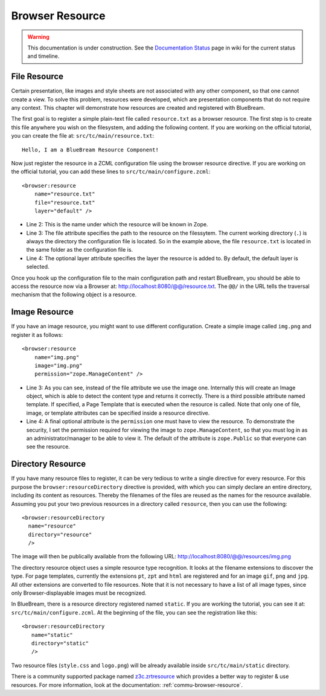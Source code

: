 .. _man-browser-resource:

Browser Resource
================

.. warning::

   This documentation is under construction.  See the `Documentation
   Status <http://wiki.zope.org/bluebream/DocumentationStatus>`_ page
   in wiki for the current status and timeline.

File Resource
-------------

Certain presentation, like images and style sheets are not associated
with any other component, so that one cannot create a view.  To solve
this problem, resources were developed, which are presentation
components that do not require any context.  This chapter will
demonstrate how resources are created and registered with BlueBream.

The first goal is to register a simple plain-text file called
``resource.txt`` as a browser resource.  The first step is to create
this file anywhere you wish on the filesystem, and adding the
following content.  If you are working on the official tutorial, you
can create the file at: ``src/tc/main/resource.txt``::

  Hello, I am a BlueBream Resource Component!

Now just register the resource in a ZCML configuration file using the
browser resource directive.  If you are working on the official
tutorial, you can add these lines to ``src/tc/main/configure.zcml``::

  <browser:resource
      name="resource.txt"
      file="resource.txt"
      layer="default" />

- Line 2: This is the name under which the resource will be known in
  Zope.

- Line 3: The file attribute specifies the path to the resource on
  the filessytem.  The current working directory (``.``) is always
  the directory the configuration file is located.  So in the example
  above, the file ``resource.txt`` is located in the same folder as
  the configuration file is.

- Line 4: The optional layer attribute specifies the layer the
  resource is added to.  By default, the default layer is selected.

Once you hook up the configuration file to the main configuration
path and restart BlueBream, you should be able to access the resource
now via a Browser at: http://localhost:8080/@@/resource.txt.  The
``@@/`` in the URL tells the traversal mechanism that the following
object is a resource.

Image Resource
--------------

If you have an image resource, you might want to use different
configuration.  Create a simple image called ``img.png`` and register
it as follows::

  <browser:resource
      name="img.png"
      image="img.png"
      permission="zope.ManageContent" />

- Line 3: As you can see, instead of the file attribute we use the
  image one.  Internally this will create an Image object, which is
  able to detect the content type and returns it correctly.  There is
  a third possible attribute named template.  If specified, a Page
  Template that is executed when the resource is called.  Note that
  only one of file, image, or template attributes can be specified
  inside a resource directive.

- Line 4: A final optional attribute is the ``permission`` one must
  have to view the resource.  To demonstrate the security, I set the
  permission required for viewing the image to
  ``zope.ManageContent``, so that you must log in as an
  administrator/manager to be able to view it.  The default of the
  attribute is ``zope.Public`` so that everyone can see the resource.


Directory Resource
------------------

If you have many resource files to register, it can be very tedious
to write a single directive for every resource.  For this purpose the
``browser:resourceDirectory`` directive is provided, with which you
can simply declare an entire directory, including its content as
resources.  Thereby the filenames of the files are reused as the
names for the resource available.  Assuming you put your two previous
resources in a directory called ``resource``, then you can use the
following::

  <browser:resourceDirectory
    name="resource"
    directory="resource"
    />

The image will then be publically available from the following URL:
http://localhost:8080/@@/resources/img.png

The directory resource object uses a simple resource type
recognition.  It looks at the filename extensions to discover the
type.  For page templates, currently the extensions ``pt``, ``zpt``
and ``html`` are registered and for an image ``gif``, ``png`` and
``jpg``.  All other extensions are converted to file resources.  Note
that it is not necessary to have a list of all image types, since
only Browser-displayable images must be recognized.

In BlueBream, there is a resource directory registered named
``static``.  If you are working the tutorial, you can see it at:
``src/tc/main/configure.zcml``.  At the beginning of the file, you
can see the registration like this::

  <browser:resourceDirectory
     name="static"
     directory="static"
     />

Two resource files (``style.css`` and ``logo.png``) will be already
available inside ``src/tc/main/static`` directory.

There is a community supported package named `z3c.zrtresource
<http://pypi.python.org/pypi/z3c.zrtresource>`_ which provides a
better way to register & use resources.  For more information, look
at the documentation: :ref:`commu-browser-resource`.


.. raw:: html

  <div id="disqus_thread"></div><script type="text/javascript"
  src="http://disqus.com/forums/bluebream/embed.js"></script><noscript><a
  href="http://disqus.com/forums/bluebream/?url=ref">View the
  discussion thread.</a></noscript><a href="http://disqus.com"
  class="dsq-brlink">blog comments powered by <span
  class="logo-disqus">Disqus</span></a>
